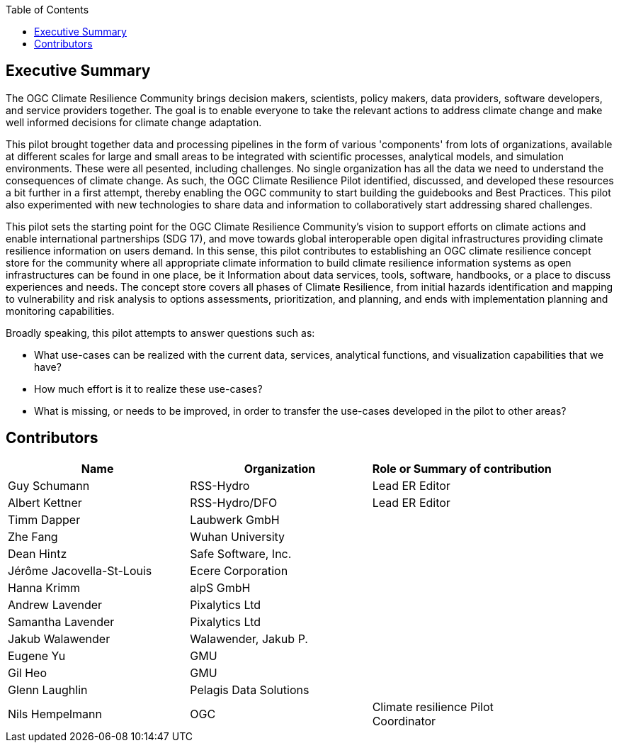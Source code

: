 
////
Preface sections must include [.preface] attribute
in order to get them placed in the preface area (and not in the main content).

Keywords specified in document preamble will display in this area
after the abstract
////
:TOC:

[.preface]
== Executive Summary

// Insert executive summary content including subsections as needed

The OGC Climate Resilience Community brings decision makers, scientists, policy makers, data providers, software developers, and service providers together. The goal is to enable everyone to take the relevant actions to address climate change and make well informed decisions for climate change adaptation. 

This pilot brought together data and processing pipelines in the form of various 'components' from lots of organizations, available at different scales for large and small areas to be integrated with scientific processes, analytical models, and simulation environments. These were all pesented, including challenges. No single organization has all the data we need to understand the consequences of climate change. As such, the OGC Climate Resilience Pilot identified, discussed, and developed these resources a bit further in a first attempt, thereby enabling the OGC community to start building the guidebooks and Best Practices. This pilot also experimented with new technologies to share data and information to collaboratively start addressing shared challenges.

This pilot sets the starting point for the OGC Climate Resilience Community's vision to support efforts on climate actions and enable international partnerships (SDG 17), and move towards global interoperable open digital infrastructures providing climate resilience information on users demand. In this sense, this pilot contributes to establishing an OGC climate resilience concept store for the community where all appropriate climate information to build climate resilience information systems as open infrastructures can be found in one place, be it Information about data services, tools, software, handbooks, or a place to discuss experiences and needs. The concept store covers all phases of Climate Resilience, from initial hazards identification and mapping to vulnerability and risk analysis to options assessments, prioritization, and planning, and ends with implementation planning and monitoring capabilities. 

Broadly speaking, this pilot attempts to answer questions such as:

- What use-cases can be realized with the current data, services, analytical functions, and visualization capabilities that we have?
- How much effort is it to realize these use-cases?
- What is missing, or needs to be improved, in order to transfer the use-cases developed in the pilot to other areas?

[.preface]
== Contributors
[%unnumbered]
[width="90%",options="header"]
|====================
|Name |Organization |Role or Summary of contribution
|Guy Schumann | RSS-Hydro | Lead ER Editor 
|Albert Kettner | RSS-Hydro/DFO | Lead ER Editor 
|Timm Dapper | Laubwerk GmbH |
|Zhe Fang | Wuhan University | 
|Dean Hintz | Safe Software, Inc. |
|Jérôme Jacovella-St-Louis | Ecere Corporation |
|Hanna Krimm | alpS GmbH |
|Andrew Lavender | Pixalytics Ltd |
|Samantha Lavender | Pixalytics Ltd |
|Jakub Walawender | Walawender, Jakub P. |
| Eugene Yu | GMU |
| Gil Heo | GMU |
| Glenn Laughlin | Pelagis Data Solutions |
|Nils Hempelmann | OGC | Climate resilience Pilot Coordinator |

|====================
